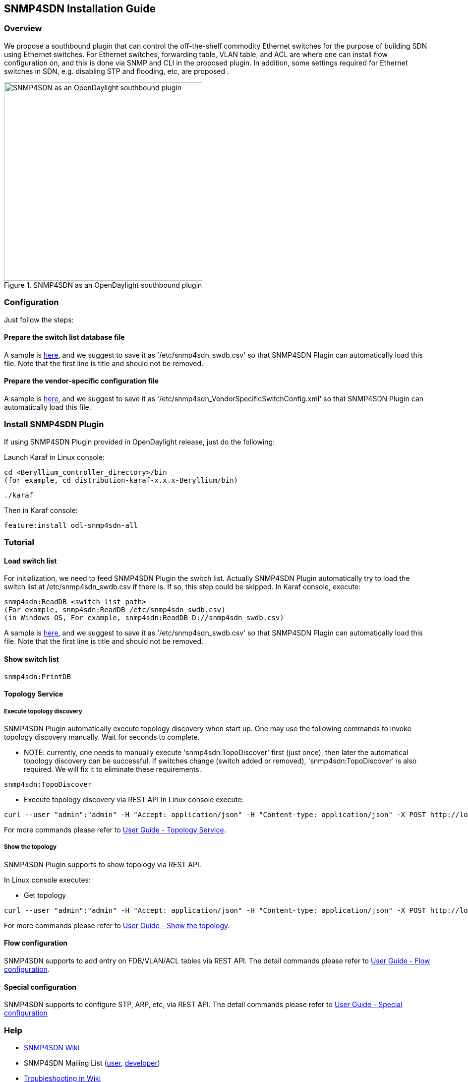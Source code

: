 == SNMP4SDN Installation Guide
=== Overview
We propose a southbound plugin that can control the off-the-shelf commodity Ethernet switches for the purpose of building SDN using Ethernet switches. For Ethernet switches, forwarding table, VLAN table, and ACL are where one can install flow configuration on, and this is done via SNMP and CLI in the proposed plugin. In addition, some settings required for Ethernet switches in SDN, e.g. disabling STP and flooding, etc, are proposed .

.SNMP4SDN as an OpenDaylight southbound plugin 
image::snmp4sdn_in_odl_architecture.jpg["SNMP4SDN as an OpenDaylight southbound plugin",width=400]

=== Configuration
Just follow the steps:

==== Prepare the switch list database file
A sample is https://wiki.opendaylight.org/view/SNMP4SDN:switch_list_file[here], and we suggest to save it as '/etc/snmp4sdn_swdb.csv' so that SNMP4SDN Plugin can automatically load this file. Note that the first line is title and should not be removed.

==== Prepare the vendor-specific configuration file
A sample is https://wiki.opendaylight.org/view/SNMP4SDN:snmp4sdn_VendorSpecificSwitchConfig_file[here], and we suggest to save it as '/etc/snmp4sdn_VendorSpecificSwitchConfig.xml' so that SNMP4SDN Plugin can automatically load this file.

=== Install SNMP4SDN Plugin
If using SNMP4SDN Plugin provided in OpenDaylight release, just do the following:

Launch Karaf in Linux console:
----
cd <Beryllium_controller_directory>/bin
(for example, cd distribution-karaf-x.x.x-Beryllium/bin)
----
----
./karaf
----
Then in Karaf console:
----
feature:install odl-snmp4sdn-all
----

=== Tutorial
==== Load switch list
For initialization, we need to feed SNMP4SDN Plugin the switch list. Actually SNMP4SDN Plugin automatically try to load the switch list at /etc/snmp4sdn_swdb.csv if there is. If so, this step could be skipped.
In Karaf console, execute:
----
snmp4sdn:ReadDB <switch_list_path>
(For example, snmp4sdn:ReadDB /etc/snmp4sdn_swdb.csv)
(in Windows OS, For example, snmp4sdn:ReadDB D://snmp4sdn_swdb.csv)
----
A sample is https://wiki.opendaylight.org/view/SNMP4SDN:switch_list_file[here], and we suggest to save it as '/etc/snmp4sdn_swdb.csv' so that SNMP4SDN Plugin can automatically load this file. Note that the first line is title and should not be removed.

==== Show switch list
----
snmp4sdn:PrintDB
----

==== Topology Service
===== Execute topology discovery

SNMP4SDN Plugin automatically execute topology discovery when start up. One may use the following commands to invoke topology discovery manually. Wait for seconds to complete. 

* NOTE: currently, one needs to manually execute 'snmp4sdn:TopoDiscover' first (just once), then later the automatical topology discovery can be successful. If switches change (switch added or removed), 'snmp4sdn:TopoDiscover' is also required. We will fix it to eliminate these requirements.
----
snmp4sdn:TopoDiscover
----

* Execute topology discovery via REST API
In Linux console execute:
----
curl --user "admin":"admin" -H "Accept: application/json" -H "Content-type: application/json" -X POST http://localhost:8181/restconf/operations/topology:rediscover
----

For more commands please refer to https://wiki.opendaylight.org/view/SNMP4SDN:User_Guide#Topology_Service[User Guide - Topology Service].

===== Show the topology

SNMP4SDN Plugin supports to show topology via REST API.

In Linux console executes:

* Get topology
----
curl --user "admin":"admin" -H "Accept: application/json" -H "Content-type: application/json" -X POST http://localhost:8181/restconf/operations/topology:get-edge-list
----
For more commands please refer to https://wiki.opendaylight.org/view/SNMP4SDN:User_Guide#Show_the_topology[User Guide - Show the topology].

==== Flow configuration
SNMP4SDN supports to add entry on FDB/VLAN/ACL tables via REST API. The detail commands please refer to https://wiki.opendaylight.org/view/SNMP4SDN:User_Guide#Flow_configuration[User Guide - Flow configuration].

==== Special configuration
SNMP4SDN supports to configure STP, ARP, etc, via REST API. The detail commands please refer to https://wiki.opendaylight.org/view/SNMP4SDN:User_Guide#Special_configuration[User Guide - Special configuration]

=== Help
* https://wiki.opendaylight.org/view/SNMP4SDN:Main[SNMP4SDN Wiki]
* SNMP4SDN Mailing List (https://lists.opendaylight.org/mailman/listinfo/snmp4sdn-users[user], https://lists.opendaylight.org/mailman/listinfo/snmp4sdn-dev[developer])
* https://wiki.opendaylight.org/view/SNMP4SDN:User_Guide#Troubleshooting[Troubleshooting in Wiki]

